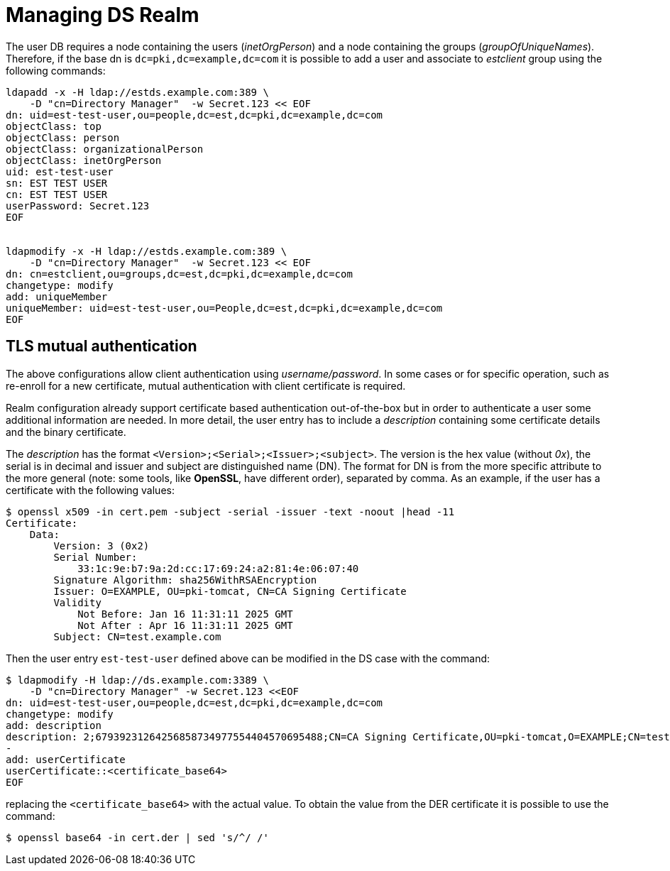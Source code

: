 = Managing DS Realm =

The user DB requires a node containing the users (_inetOrgPerson_) and
a node containing the groups (_groupOfUniqueNames_). Therefore, if the
base dn is `dc=pki,dc=example,dc=com` it is possible to add a user
and associate to _estclient_ group using the following commands:

----
ldapadd -x -H ldap://estds.example.com:389 \
    -D "cn=Directory Manager"  -w Secret.123 << EOF
dn: uid=est-test-user,ou=people,dc=est,dc=pki,dc=example,dc=com
objectClass: top
objectClass: person
objectClass: organizationalPerson
objectClass: inetOrgPerson
uid: est-test-user
sn: EST TEST USER
cn: EST TEST USER
userPassword: Secret.123
EOF


ldapmodify -x -H ldap://estds.example.com:389 \
    -D "cn=Directory Manager"  -w Secret.123 << EOF
dn: cn=estclient,ou=groups,dc=est,dc=pki,dc=example,dc=com
changetype: modify
add: uniqueMember
uniqueMember: uid=est-test-user,ou=People,dc=est,dc=pki,dc=example,dc=com
EOF
----

== TLS mutual authentication ==

The above configurations allow client authentication using
_username/password_. In some cases or for specific operation, such as
re-enroll for a new certificate, mutual authentication with client
certificate is required.

Realm configuration already support certificate based authentication
out-of-the-box but in order to authenticate a user some additional
information are needed. In more detail, the user entry has to include
a _description_ containing some certificate details and the binary
certificate.

The _description_ has the format
`<Version>;<Serial>;<Issuer>;<subject>`. The version is the hex value
(without _0x_), the serial is in decimal and issuer and subject are
distinguished name (DN). The format for DN is from the more specific
attribute to the more general (note: some tools, like *OpenSSL*, have
different order), separated by comma. As an example, if the user has
a certificate with the following values:

----
$ openssl x509 -in cert.pem -subject -serial -issuer -text -noout |head -11
Certificate:
    Data:
        Version: 3 (0x2)
        Serial Number:
            33:1c:9e:b7:9a:2d:cc:17:69:24:a2:81:4e:06:07:40
        Signature Algorithm: sha256WithRSAEncryption
        Issuer: O=EXAMPLE, OU=pki-tomcat, CN=CA Signing Certificate
        Validity
            Not Before: Jan 16 11:31:11 2025 GMT
            Not After : Apr 16 11:31:11 2025 GMT
        Subject: CN=test.example.com
----

Then the user entry `est-test-user` defined above can be modified in the
DS case with the command:
----
$ ldapmodify -H ldap://ds.example.com:3389 \
    -D "cn=Directory Manager" -w Secret.123 <<EOF
dn: uid=est-test-user,ou=people,dc=est,dc=pki,dc=example,dc=com
changetype: modify
add: description
description: 2;67939231264256858734977554404570695488;CN=CA Signing Certificate,OU=pki-tomcat,O=EXAMPLE;CN=test.example.com
-
add: userCertificate
userCertificate::<certificate_base64>
EOF
----
    
replacing the `<certificate_base64>` with the actual value. To obtain
the value from the DER certificate it is possible to use the command:
----
$ openssl base64 -in cert.der | sed 's/^/ /'
----
